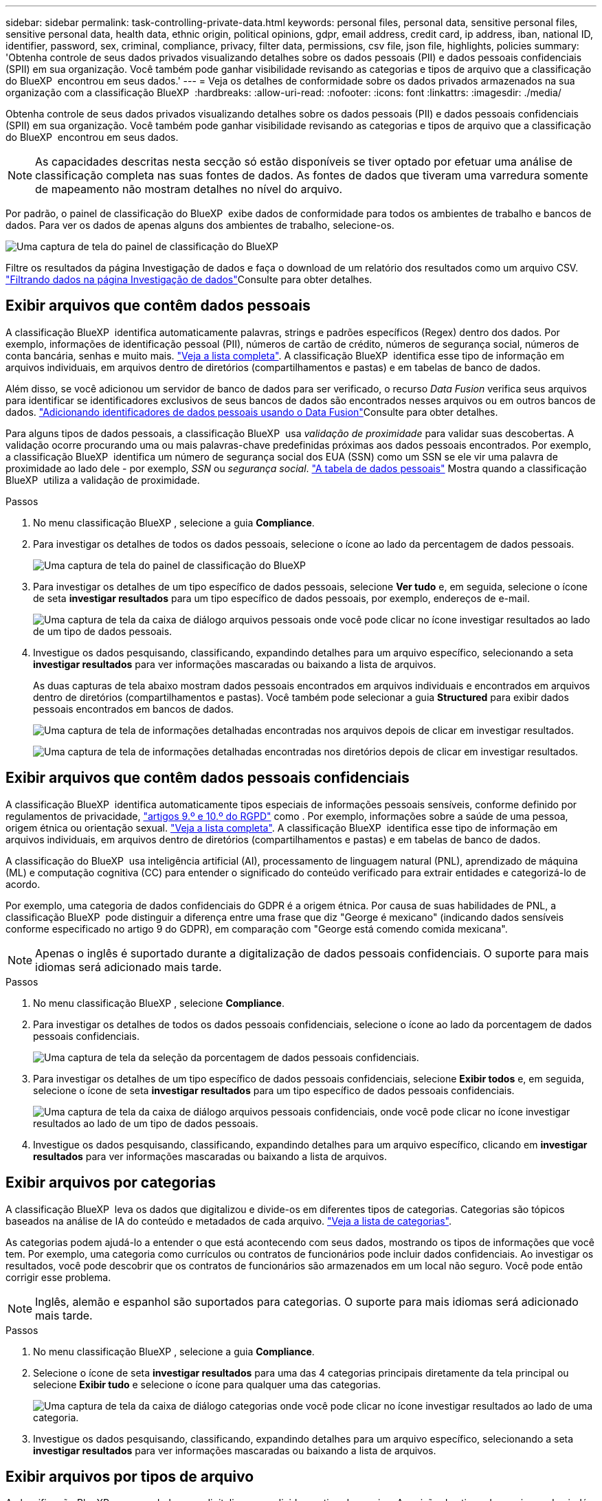 ---
sidebar: sidebar 
permalink: task-controlling-private-data.html 
keywords: personal files, personal data, sensitive personal files, sensitive personal data, health data, ethnic origin, political opinions, gdpr, email address, credit card, ip address, iban, national ID, identifier, password, sex, criminal, compliance, privacy, filter data, permissions, csv file, json file, highlights, policies 
summary: 'Obtenha controle de seus dados privados visualizando detalhes sobre os dados pessoais (PII) e dados pessoais confidenciais (SPII) em sua organização. Você também pode ganhar visibilidade revisando as categorias e tipos de arquivo que a classificação do BlueXP  encontrou em seus dados.' 
---
= Veja os detalhes de conformidade sobre os dados privados armazenados na sua organização com a classificação BlueXP 
:hardbreaks:
:allow-uri-read: 
:nofooter: 
:icons: font
:linkattrs: 
:imagesdir: ./media/


[role="lead"]
Obtenha controle de seus dados privados visualizando detalhes sobre os dados pessoais (PII) e dados pessoais confidenciais (SPII) em sua organização. Você também pode ganhar visibilidade revisando as categorias e tipos de arquivo que a classificação do BlueXP  encontrou em seus dados.


NOTE: As capacidades descritas nesta secção só estão disponíveis se tiver optado por efetuar uma análise de classificação completa nas suas fontes de dados. As fontes de dados que tiveram uma varredura somente de mapeamento não mostram detalhes no nível do arquivo.

Por padrão, o painel de classificação do BlueXP  exibe dados de conformidade para todos os ambientes de trabalho e bancos de dados. Para ver os dados de apenas alguns dos ambientes de trabalho, selecione-os.

image:screenshot_compliance_dashboard.png["Uma captura de tela do painel de classificação do BlueXP "]

Filtre os resultados da página Investigação de dados e faça o download de um relatório dos resultados como um arquivo CSV. link:task-investigate-data.html["Filtrando dados na página Investigação de dados"]Consulte para obter detalhes.



== Exibir arquivos que contêm dados pessoais

A classificação BlueXP  identifica automaticamente palavras, strings e padrões específicos (Regex) dentro dos dados. Por exemplo, informações de identificação pessoal (PII), números de cartão de crédito, números de segurança social, números de conta bancária, senhas e muito mais. link:reference-private-data-categories.html["Veja a lista completa"]. A classificação BlueXP  identifica esse tipo de informação em arquivos individuais, em arquivos dentro de diretórios (compartilhamentos e pastas) e em tabelas de banco de dados.

Além disso, se você adicionou um servidor de banco de dados para ser verificado, o recurso _Data Fusion_ verifica seus arquivos para identificar se identificadores exclusivos de seus bancos de dados são encontrados nesses arquivos ou em outros bancos de dados. link:task-managing-data-fusion.html["Adicionando identificadores de dados pessoais usando o Data Fusion"]Consulte para obter detalhes.

Para alguns tipos de dados pessoais, a classificação BlueXP  usa _validação de proximidade_ para validar suas descobertas. A validação ocorre procurando uma ou mais palavras-chave predefinidas próximas aos dados pessoais encontrados. Por exemplo, a classificação BlueXP  identifica um número de segurança social dos EUA (SSN) como um SSN se ele vir uma palavra de proximidade ao lado dele - por exemplo, _SSN_ ou _segurança social_. link:reference-private-data-categories.html["A tabela de dados pessoais"] Mostra quando a classificação BlueXP  utiliza a validação de proximidade.

.Passos
. No menu classificação BlueXP , selecione a guia *Compliance*.
. Para investigar os detalhes de todos os dados pessoais, selecione o ícone ao lado da percentagem de dados pessoais.
+
image:screenshot_compliance_dashboard.png["Uma captura de tela do painel de classificação do BlueXP "]

. Para investigar os detalhes de um tipo específico de dados pessoais, selecione *Ver tudo* e, em seguida, selecione o ícone de seta *investigar resultados* para um tipo específico de dados pessoais, por exemplo, endereços de e-mail.
+
image:screenshot_personal_files.png["Uma captura de tela da caixa de diálogo arquivos pessoais onde você pode clicar no ícone investigar resultados ao lado de um tipo de dados pessoais."]

. Investigue os dados pesquisando, classificando, expandindo detalhes para um arquivo específico, selecionando a seta *investigar resultados* para ver informações mascaradas ou baixando a lista de arquivos.
+
As duas capturas de tela abaixo mostram dados pessoais encontrados em arquivos individuais e encontrados em arquivos dentro de diretórios (compartilhamentos e pastas). Você também pode selecionar a guia *Structured* para exibir dados pessoais encontrados em bancos de dados.

+
image:screenshot_compliance_investigation_page.png["Uma captura de tela de informações detalhadas encontradas nos arquivos depois de clicar em investigar resultados."]

+
image:screenshot_compliance_investigation_page_directory.png["Uma captura de tela de informações detalhadas encontradas nos diretórios depois de clicar em investigar resultados."]





== Exibir arquivos que contêm dados pessoais confidenciais

A classificação BlueXP  identifica automaticamente tipos especiais de informações pessoais sensíveis, conforme definido por regulamentos de privacidade, https://eur-lex.europa.eu/legal-content/EN/TXT/HTML/?uri=CELEX:32016R0679&from=EN#d1e2051-1-1["artigos 9.º e 10.º do RGPD"^] como . Por exemplo, informações sobre a saúde de uma pessoa, origem étnica ou orientação sexual. link:reference-private-data-categories.html["Veja a lista completa"]. A classificação BlueXP  identifica esse tipo de informação em arquivos individuais, em arquivos dentro de diretórios (compartilhamentos e pastas) e em tabelas de banco de dados.

A classificação do BlueXP  usa inteligência artificial (AI), processamento de linguagem natural (PNL), aprendizado de máquina (ML) e computação cognitiva (CC) para entender o significado do conteúdo verificado para extrair entidades e categorizá-lo de acordo.

Por exemplo, uma categoria de dados confidenciais do GDPR é a origem étnica. Por causa de suas habilidades de PNL, a classificação BlueXP  pode distinguir a diferença entre uma frase que diz "George é mexicano" (indicando dados sensíveis conforme especificado no artigo 9 do GDPR), em comparação com "George está comendo comida mexicana".


NOTE: Apenas o inglês é suportado durante a digitalização de dados pessoais confidenciais. O suporte para mais idiomas será adicionado mais tarde.

.Passos
. No menu classificação BlueXP , selecione *Compliance*.
. Para investigar os detalhes de todos os dados pessoais confidenciais, selecione o ícone ao lado da porcentagem de dados pessoais confidenciais.
+
image:screenshot_compliance_sensitive_personal.png["Uma captura de tela da seleção da porcentagem de dados pessoais confidenciais."]

. Para investigar os detalhes de um tipo específico de dados pessoais confidenciais, selecione *Exibir todos* e, em seguida, selecione o ícone de seta *investigar resultados* para um tipo específico de dados pessoais confidenciais.
+
image:screenshot_sensitive_personal_files.png["Uma captura de tela da caixa de diálogo arquivos pessoais confidenciais, onde você pode clicar no ícone investigar resultados ao lado de um tipo de dados pessoais."]

. Investigue os dados pesquisando, classificando, expandindo detalhes para um arquivo específico, clicando em *investigar resultados* para ver informações mascaradas ou baixando a lista de arquivos.




== Exibir arquivos por categorias

A classificação BlueXP  leva os dados que digitalizou e divide-os em diferentes tipos de categorias. Categorias são tópicos baseados na análise de IA do conteúdo e metadados de cada arquivo. link:reference-private-data-categories.html["Veja a lista de categorias"].

As categorias podem ajudá-lo a entender o que está acontecendo com seus dados, mostrando os tipos de informações que você tem. Por exemplo, uma categoria como currículos ou contratos de funcionários pode incluir dados confidenciais. Ao investigar os resultados, você pode descobrir que os contratos de funcionários são armazenados em um local não seguro. Você pode então corrigir esse problema.


NOTE: Inglês, alemão e espanhol são suportados para categorias. O suporte para mais idiomas será adicionado mais tarde.

.Passos
. No menu classificação BlueXP , selecione a guia *Compliance*.
. Selecione o ícone de seta *investigar resultados* para uma das 4 categorias principais diretamente da tela principal ou selecione *Exibir tudo* e selecione o ícone para qualquer uma das categorias.
+
image:screenshot_categories.png["Uma captura de tela da caixa de diálogo categorias onde você pode clicar no ícone investigar resultados ao lado de uma categoria."]

. Investigue os dados pesquisando, classificando, expandindo detalhes para um arquivo específico, selecionando a seta *investigar resultados* para ver informações mascaradas ou baixando a lista de arquivos.




== Exibir arquivos por tipos de arquivo

A classificação BlueXP  pega os dados que digitalizou e os divide por tipo de arquivo. A revisão dos tipos de arquivo pode ajudá-lo a controlar seus dados confidenciais, porque você pode descobrir que certos tipos de arquivo não estão armazenados corretamente. link:reference-private-data-categories.html["Veja a lista de tipos de arquivo"].

Por exemplo, você pode estar armazenando arquivos CAD que incluem informações muito confidenciais sobre sua organização. Se eles não estiverem protegidos, você poderá assumir o controle dos dados confidenciais restringindo permissões ou movendo os arquivos para outro local.

.Passos
. No memu de classificação BlueXP , selecione a guia *Compliance*.
. Selecione o ícone de seta *investigar resultados* para um dos 4 principais tipos de arquivo diretamente da tela principal ou selecione *Exibir tudo* e, em seguida, selecione o ícone para qualquer um dos tipos de arquivo.
+
image:screenshot_file_types.png["Uma captura de tela da caixa de diálogo tipos de arquivo, onde você pode clicar no ícone investigar resultados ao lado de um tipo de arquivo."]

. Investigue os dados pesquisando, classificando, expandindo detalhes para um arquivo específico, selecionando a seta *investigar resultados* para ver informações mascaradas ou baixando a lista de arquivos.

